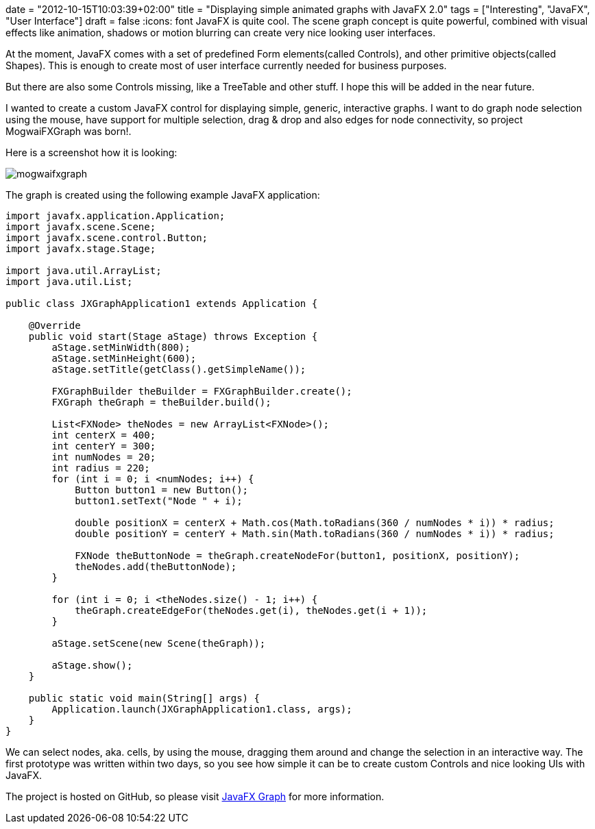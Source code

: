 +++
date = "2012-10-15T10:03:39+02:00"
title = "Displaying simple animated graphs with JavaFX 2.0"
tags = ["Interesting", "JavaFX", "User Interface"]
draft = false
+++
:icons: font
JavaFX is quite cool. The scene graph concept is quite powerful, combined with visual effects like animation, shadows or motion blurring can create very nice looking user interfaces.

At the moment, JavaFX comes with a set of predefined Form elements(called Controls), and other primitive objects(called Shapes). This is enough to create most of user interface currently needed for business purposes.

But there are also some Controls missing, like a TreeTable and other stuff. I hope this will be added in the near future.

I wanted to create a custom JavaFX control for displaying simple, generic, interactive graphs. I want to do graph node selection using the mouse, have support for multiple selection, drag &amp; drop and also edges for node connectivity, so project MogwaiFXGraph was born!.

Here is a screenshot how it is looking:

image:/media/mogwaifxgraph.png[]

The graph is created using the following example JavaFX application:

[source,java]
----
import javafx.application.Application;
import javafx.scene.Scene;
import javafx.scene.control.Button;
import javafx.stage.Stage;
 
import java.util.ArrayList;
import java.util.List;
 
public class JXGraphApplication1 extends Application {
 
    @Override
    public void start(Stage aStage) throws Exception {
        aStage.setMinWidth(800);
        aStage.setMinHeight(600);
        aStage.setTitle(getClass().getSimpleName());
 
        FXGraphBuilder theBuilder = FXGraphBuilder.create();
        FXGraph theGraph = theBuilder.build();
 
        List<FXNode> theNodes = new ArrayList<FXNode>();
        int centerX = 400;
        int centerY = 300;
        int numNodes = 20;
        int radius = 220;
        for (int i = 0; i <numNodes; i++) {
            Button button1 = new Button();
            button1.setText("Node " + i);
 
            double positionX = centerX + Math.cos(Math.toRadians(360 / numNodes * i)) * radius;
            double positionY = centerY + Math.sin(Math.toRadians(360 / numNodes * i)) * radius;
 
            FXNode theButtonNode = theGraph.createNodeFor(button1, positionX, positionY);
            theNodes.add(theButtonNode);
        }
 
        for (int i = 0; i <theNodes.size() - 1; i++) {
            theGraph.createEdgeFor(theNodes.get(i), theNodes.get(i + 1));
        }
 
        aStage.setScene(new Scene(theGraph));
 
        aStage.show();
    }
 
    public static void main(String[] args) {
        Application.launch(JXGraphApplication1.class, args);
    }
}
----

We can select nodes, aka. cells, by using the mouse, dragging them around and change the selection in an interactive way. The first prototype was written within two days, so you see how simple it can be to create custom Controls and nice looking UIs with JavaFX.

The project is hosted on GitHub, so please visit https://github.com/mirkosertic/javafxgraph/[JavaFX Graph] for more information.